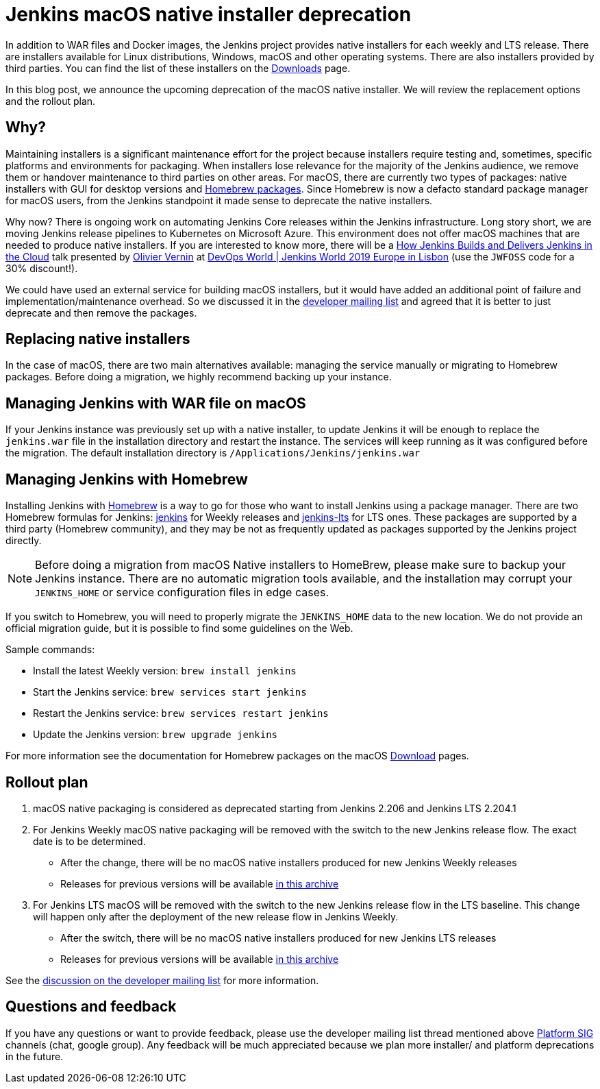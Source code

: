 = Jenkins macOS native installer deprecation
:page-tags: announcement, deprecation, macos, platform-sig, platforms

:page-author: oleg-nenashev


In addition to WAR files and Docker images, the Jenkins project provides native installers for each weekly and LTS release. 
There are installers available for Linux distributions, Windows, macOS and other operating systems.
There are also installers provided by third parties.
You can find the list of these installers on the link:/download[Downloads] page.

In this blog post, we announce the upcoming deprecation of the macOS native installer.
We will review the replacement options and the rollout plan.

== Why?

Maintaining installers is a significant maintenance effort for the project
because installers require testing and, sometimes, specific platforms and environments for packaging.
When installers lose relevance for the majority of the Jenkins audience, we remove them or handover maintenance to third parties on other areas.
For macOS, there are currently two types of packages: native installers with GUI for desktop versions and link:https://brew.sh/[Homebrew packages].
Since Homebrew is now a defacto standard package manager for macOS users, from the Jenkins standpoint it made sense to deprecate the native installers.

Why now?
There is ongoing work on automating Jenkins Core releases within the Jenkins infrastructure.
Long story short, we are moving Jenkins release pipelines to Kubernetes on Microsoft Azure.
This environment does not offer macOS machines that are needed to produce native installers.
If you are interested to know more, there will be a link:https://sched.co/Uara[How Jenkins Builds and Delivers Jenkins in the Cloud] talk presented by link:https://github.com/olblak[Olivier Vernin] at link:https://www.cloudbees.com/devops-world/lisbon[DevOps World | Jenkins World 2019 Europe in Lisbon] (use the `JWFOSS` code for a 30% discount!).

We could have used an external service for building macOS installers,
but it would have added an additional point of failure and implementation/maintenance overhead.
So we discussed it in the link:https://groups.google.com/forum/#!topic/jenkinsci-dev/xc-lDVsr0bQ[developer mailing list] and agreed that it is better to just deprecate and then remove the packages.

== Replacing native installers

In the case of macOS, there are two main alternatives available: managing the service manually or migrating to Homebrew packages.
Before doing a migration, we highly recommend backing up your instance.

== Managing Jenkins with WAR file on macOS

If your Jenkins instance was previously set up with a native installer,
to update Jenkins it will be enough to replace the `jenkins.war` file in the installation directory and restart the instance.
The services will keep running as it was configured before the migration.
The default installation directory is `/Applications/Jenkins/jenkins.war`

== Managing Jenkins with Homebrew

Installing Jenkins with link:https://brew.sh/[Homebrew] is a way to go for those who want to install Jenkins using a package manager.
There are two Homebrew formulas for Jenkins: link:https://formulae.brew.sh/formula/jenkins[jenkins] for Weekly releases and link:https://formulae.brew.sh/formula/jenkins-lts[jenkins-lts] for LTS ones.
These packages are supported by a third party (Homebrew community),
and they may be not as frequently updated as packages supported by the Jenkins project directly.

NOTE: Before doing a migration from macOS Native installers to HomeBrew, please make sure to backup your Jenkins instance.
There are no automatic migration tools available, and the installation may corrupt your `JENKINS_HOME` or service configuration files in edge cases.

If you switch to Homebrew, you will need to properly migrate the `JENKINS_HOME` data to the new location.
We do not provide an official migration guide, but it is possible to find some guidelines on the Web. 

Sample commands:

* Install the latest Weekly version: `brew install jenkins`
* Start the Jenkins service: `brew services start jenkins`
* Restart the Jenkins service: `brew services restart jenkins`
* Update the Jenkins version: `brew upgrade jenkins`

For more information see the documentation for Homebrew packages on the macOS link:/download[Download] pages.

== Rollout plan

. macOS native packaging is considered as deprecated starting from Jenkins 2.206 and Jenkins LTS 2.204.1
. For Jenkins Weekly macOS native packaging will be removed with the switch to the new Jenkins release flow.
  The exact date is to be determined.
** After the change, there will be no macOS native installers produced for new Jenkins Weekly releases
** Releases for previous versions will be available link:https://get.jenkins.io/osx/[in this archive]
. For Jenkins LTS macOS will be removed with the switch to the new Jenkins release flow in the LTS baseline.
  This change will happen only after the deployment of the new release flow in Jenkins Weekly.
** After the switch, there will be no macOS native installers produced for new Jenkins LTS releases
** Releases for previous versions will be available link:https://get.jenkins.io/osx-stable/[in this archive]

See the link:https://groups.google.com/forum/#!topic/jenkinsci-dev/xc-lDVsr0bQ[discussion on the developer mailing list] for more information.

== Questions and feedback

If you have any questions or want to provide feedback, please use the developer mailing list thread mentioned above link:/sigs/platform[Platform SIG] channels (chat, google group).
Any feedback will be much appreciated because we plan more installer/ and platform deprecations in the future.
